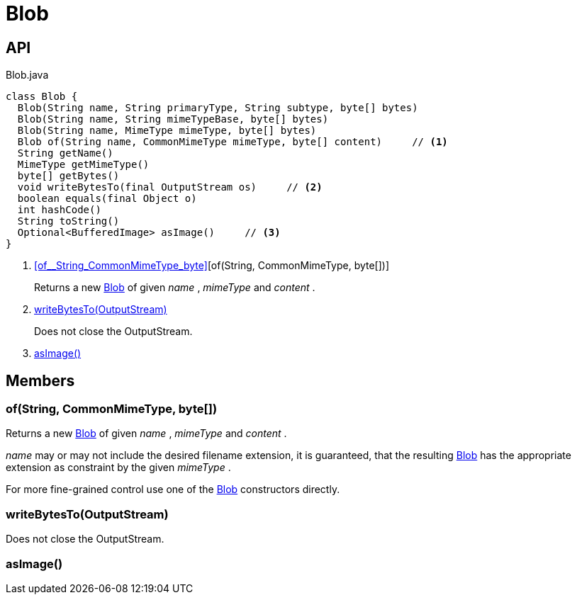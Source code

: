 = Blob
:Notice: Licensed to the Apache Software Foundation (ASF) under one or more contributor license agreements. See the NOTICE file distributed with this work for additional information regarding copyright ownership. The ASF licenses this file to you under the Apache License, Version 2.0 (the "License"); you may not use this file except in compliance with the License. You may obtain a copy of the License at. http://www.apache.org/licenses/LICENSE-2.0 . Unless required by applicable law or agreed to in writing, software distributed under the License is distributed on an "AS IS" BASIS, WITHOUT WARRANTIES OR  CONDITIONS OF ANY KIND, either express or implied. See the License for the specific language governing permissions and limitations under the License.

== API

[source,java]
.Blob.java
----
class Blob {
  Blob(String name, String primaryType, String subtype, byte[] bytes)
  Blob(String name, String mimeTypeBase, byte[] bytes)
  Blob(String name, MimeType mimeType, byte[] bytes)
  Blob of(String name, CommonMimeType mimeType, byte[] content)     // <.>
  String getName()
  MimeType getMimeType()
  byte[] getBytes()
  void writeBytesTo(final OutputStream os)     // <.>
  boolean equals(final Object o)
  int hashCode()
  String toString()
  Optional<BufferedImage> asImage()     // <.>
}
----

<.> xref:#of__String_CommonMimeType_byte[][of(String, CommonMimeType, byte[])]
+
--
Returns a new xref:refguide:applib:index/value/Blob.adoc[Blob] of given _name_ , _mimeType_ and _content_ .
--
<.> xref:#writeBytesTo__OutputStream[writeBytesTo(OutputStream)]
+
--
Does not close the OutputStream.
--
<.> xref:#asImage__[asImage()]

== Members

[#of__String_CommonMimeType_byte[]]
=== of(String, CommonMimeType, byte[])

Returns a new xref:refguide:applib:index/value/Blob.adoc[Blob] of given _name_ , _mimeType_ and _content_ .

_name_ may or may not include the desired filename extension, it is guaranteed, that the resulting xref:refguide:applib:index/value/Blob.adoc[Blob] has the appropriate extension as constraint by the given _mimeType_ .

For more fine-grained control use one of the xref:refguide:applib:index/value/Blob.adoc[Blob] constructors directly.

[#writeBytesTo__OutputStream]
=== writeBytesTo(OutputStream)

Does not close the OutputStream.

[#asImage__]
=== asImage()
